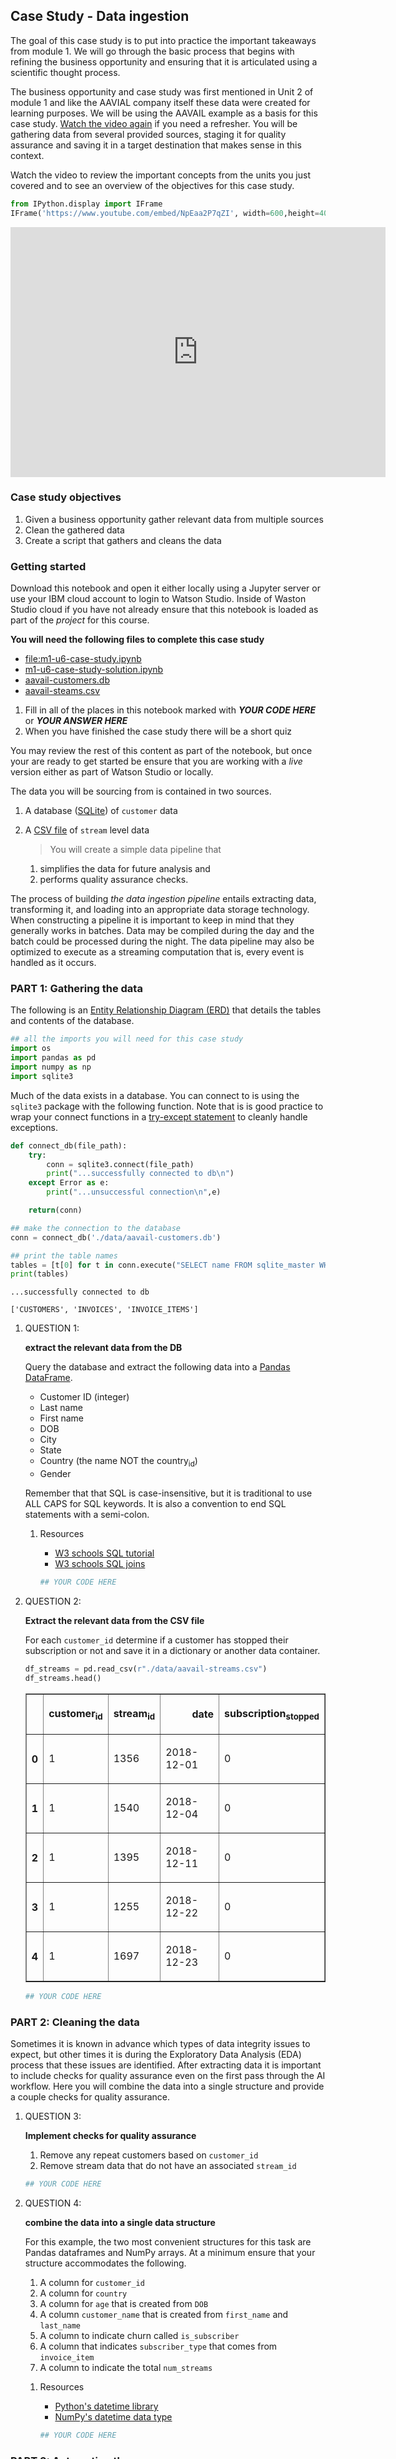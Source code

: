 ** Case Study - Data ingestion
   :PROPERTIES:
   :CUSTOM_ID: case-study---data-ingestion
   :END:

The goal of this case study is to put into practice the important
takeaways from module 1. We will go through the basic process that
begins with refining the business opportunity and ensuring that it is
articulated using a scientific thought process.

The business opportunity and case study was first mentioned in Unit 2 of
module 1 and like the AAVIAL company itself these data were created for
learning purposes. We will be using the AAVAIL example as a basis for
this case study. [[https://vimeo.com/348708995][Watch the video again]]
if you need a refresher. You will be gathering data from several
provided sources, staging it for quality assurance and saving it in a
target destination that makes sense in this context.

Watch the video to review the important concepts from the units you just
covered and to see an overview of the objectives for this case study.

#+BEGIN_SRC python
  from IPython.display import IFrame    
  IFrame('https://www.youtube.com/embed/NpEaa2P7qZI', width=600,height=400)
#+END_SRC

#+BEGIN_HTML
  <iframe width="600" height="400" src="https://www.youtube.com/embed/NpEaa2P7qZI" frameborder="0" allowfullscreen>
#+END_HTML

#+BEGIN_HTML
  </iframe>
#+END_HTML

*** Case study objectives
    :PROPERTIES:
    :CUSTOM_ID: case-study-objectives
    :END:

1. Given a business opportunity gather relevant data from multiple
   sources
2. Clean the gathered data
3. Create a script that gathers and cleans the data

*** Getting started
    :PROPERTIES:
    :CUSTOM_ID: getting-started
    :END:

Download this notebook and open it either locally using a Jupyter server
or use your IBM cloud account to login to Watson Studio. Inside of
Waston Studio cloud if you have not already ensure that this notebook is
loaded as part of the /project/ for this course.

*You will need the following files to complete this case study*

- [[file:m1-u6-case-study.ipynb]]
- [[./notebooks/m1-u6-case-study-solution.ipynb][m1-u6-case-study-solution.ipynb]]
- [[./data/aavail-customers.db][aavail-customers.db]]
- [[./data/aavail-streams.csv][aavail-steams.csv]]

1. Fill in all of the places in this notebook marked with */YOUR CODE
   HERE/* or */YOUR ANSWER HERE/*
2. When you have finished the case study there will be a short quiz

You may review the rest of this content as part of the notebook, but
once your are ready to get started be ensure that you are working with a
/live/ version either as part of Watson Studio or locally.

The data you will be sourcing from is contained in two sources.

1. A database ([[https://www.sqlite.org/index.html][SQLite]]) of
   =customer= data

2. A [[https://en.wikipedia.org/wiki/Comma-separated_values][CSV file]]
   of =stream= level data

   #+BEGIN_QUOTE
     You will create a simple data pipeline that
   #+END_QUOTE

   1) simplifies the data for future analysis and
   2) performs quality assurance checks.

The process of building /the data ingestion pipeline/ entails extracting
data, transforming it, and loading into an appropriate data storage
technology. When constructing a pipeline it is important to keep in mind
that they generally works in batches. Data may be compiled during the
day and the batch could be processed during the night. The data pipeline
may also be optimized to execute as a streaming computation that is,
every event is handled as it occurs.

*** PART 1: Gathering the data
    :PROPERTIES:
    :CUSTOM_ID: part-1-gathering-the-data
    :END:

The following is an
[[https://en.wikipedia.org/wiki/Entity%E2%80%93relationship_model][Entity
Relationship Diagram (ERD)]] that details the tables and contents of the
database.

#+BEGIN_SRC python
  ## all the imports you will need for this case study
  import os
  import pandas as pd
  import numpy as np
  import sqlite3
#+END_SRC

Much of the data exists in a database. You can connect to is using the
=sqlite3= package with the following function. Note that is is good
practice to wrap your connect functions in a
[[https://docs.python.org/3/tutorial/errors.html][try-except statement]]
to cleanly handle exceptions.

#+BEGIN_SRC python
  def connect_db(file_path):
      try:
          conn = sqlite3.connect(file_path)
          print("...successfully connected to db\n")
      except Error as e:
          print("...unsuccessful connection\n",e)
      
      return(conn)
#+END_SRC

#+BEGIN_SRC python
  ## make the connection to the database
  conn = connect_db('./data/aavail-customers.db')

  ## print the table names
  tables = [t[0] for t in conn.execute("SELECT name FROM sqlite_master WHERE type='table';")]
  print(tables)
#+END_SRC

#+BEGIN_EXAMPLE
  ...successfully connected to db

  ['CUSTOMERS', 'INVOICES', 'INVOICE_ITEMS']
#+END_EXAMPLE

**** QUESTION 1:
     :PROPERTIES:
     :CUSTOM_ID: question-1
     :END:

*extract the relevant data from the DB*

Query the database and extract the following data into a
[[https://pandas.pydata.org/pandas-docs/stable/reference/api/pandas.DataFrame.html][Pandas
DataFrame]].

- Customer ID (integer)
- Last name
- First name
- DOB
- City
- State
- Country (the name NOT the country_id)
- Gender

Remember that that SQL is case-insensitive, but it is traditional to use
ALL CAPS for SQL keywords. It is also a convention to end SQL statements
with a semi-colon.

***** Resources
      :PROPERTIES:
      :CUSTOM_ID: resources
      :END:

- [[https://www.w3schools.com/sql][W3 schools SQL tutorial]]
- [[https://www.w3schools.com/sql/sql_join.asp][W3 schools SQL joins]]

#+BEGIN_SRC python
  ## YOUR CODE HERE

#+END_SRC

**** QUESTION 2:
     :PROPERTIES:
     :CUSTOM_ID: question-2
     :END:

*Extract the relevant data from the CSV file*

For each =customer_id= determine if a customer has stopped their
subscription or not and save it in a dictionary or another data
container.

#+BEGIN_SRC python
  df_streams = pd.read_csv(r"./data/aavail-streams.csv")
  df_streams.head()
#+END_SRC

#+BEGIN_HTML
  <style scoped>
      .dataframe tbody tr th:only-of-type {
          vertical-align: middle;
      }

      .dataframe tbody tr th {
          vertical-align: top;
      }

      .dataframe thead th {
          text-align: right;
      }
  </style>
#+END_HTML

#+BEGIN_HTML
  <table border="1" class="dataframe">
#+END_HTML

#+BEGIN_HTML
  <thead>
#+END_HTML

#+BEGIN_HTML
  <tr style="text-align: right;">
#+END_HTML

#+BEGIN_HTML
  <th>
#+END_HTML

#+BEGIN_HTML
  </th>
#+END_HTML

#+BEGIN_HTML
  <th>
#+END_HTML

customer_id

#+BEGIN_HTML
  </th>
#+END_HTML

#+BEGIN_HTML
  <th>
#+END_HTML

stream_id

#+BEGIN_HTML
  </th>
#+END_HTML

#+BEGIN_HTML
  <th>
#+END_HTML

date

#+BEGIN_HTML
  </th>
#+END_HTML

#+BEGIN_HTML
  <th>
#+END_HTML

subscription_stopped

#+BEGIN_HTML
  </th>
#+END_HTML

#+BEGIN_HTML
  </tr>
#+END_HTML

#+BEGIN_HTML
  </thead>
#+END_HTML

#+BEGIN_HTML
  <tbody>
#+END_HTML

#+BEGIN_HTML
  <tr>
#+END_HTML

#+BEGIN_HTML
  <th>
#+END_HTML

0

#+BEGIN_HTML
  </th>
#+END_HTML

#+BEGIN_HTML
  <td>
#+END_HTML

1

#+BEGIN_HTML
  </td>
#+END_HTML

#+BEGIN_HTML
  <td>
#+END_HTML

1356

#+BEGIN_HTML
  </td>
#+END_HTML

#+BEGIN_HTML
  <td>
#+END_HTML

2018-12-01

#+BEGIN_HTML
  </td>
#+END_HTML

#+BEGIN_HTML
  <td>
#+END_HTML

0

#+BEGIN_HTML
  </td>
#+END_HTML

#+BEGIN_HTML
  </tr>
#+END_HTML

#+BEGIN_HTML
  <tr>
#+END_HTML

#+BEGIN_HTML
  <th>
#+END_HTML

1

#+BEGIN_HTML
  </th>
#+END_HTML

#+BEGIN_HTML
  <td>
#+END_HTML

1

#+BEGIN_HTML
  </td>
#+END_HTML

#+BEGIN_HTML
  <td>
#+END_HTML

1540

#+BEGIN_HTML
  </td>
#+END_HTML

#+BEGIN_HTML
  <td>
#+END_HTML

2018-12-04

#+BEGIN_HTML
  </td>
#+END_HTML

#+BEGIN_HTML
  <td>
#+END_HTML

0

#+BEGIN_HTML
  </td>
#+END_HTML

#+BEGIN_HTML
  </tr>
#+END_HTML

#+BEGIN_HTML
  <tr>
#+END_HTML

#+BEGIN_HTML
  <th>
#+END_HTML

2

#+BEGIN_HTML
  </th>
#+END_HTML

#+BEGIN_HTML
  <td>
#+END_HTML

1

#+BEGIN_HTML
  </td>
#+END_HTML

#+BEGIN_HTML
  <td>
#+END_HTML

1395

#+BEGIN_HTML
  </td>
#+END_HTML

#+BEGIN_HTML
  <td>
#+END_HTML

2018-12-11

#+BEGIN_HTML
  </td>
#+END_HTML

#+BEGIN_HTML
  <td>
#+END_HTML

0

#+BEGIN_HTML
  </td>
#+END_HTML

#+BEGIN_HTML
  </tr>
#+END_HTML

#+BEGIN_HTML
  <tr>
#+END_HTML

#+BEGIN_HTML
  <th>
#+END_HTML

3

#+BEGIN_HTML
  </th>
#+END_HTML

#+BEGIN_HTML
  <td>
#+END_HTML

1

#+BEGIN_HTML
  </td>
#+END_HTML

#+BEGIN_HTML
  <td>
#+END_HTML

1255

#+BEGIN_HTML
  </td>
#+END_HTML

#+BEGIN_HTML
  <td>
#+END_HTML

2018-12-22

#+BEGIN_HTML
  </td>
#+END_HTML

#+BEGIN_HTML
  <td>
#+END_HTML

0

#+BEGIN_HTML
  </td>
#+END_HTML

#+BEGIN_HTML
  </tr>
#+END_HTML

#+BEGIN_HTML
  <tr>
#+END_HTML

#+BEGIN_HTML
  <th>
#+END_HTML

4

#+BEGIN_HTML
  </th>
#+END_HTML

#+BEGIN_HTML
  <td>
#+END_HTML

1

#+BEGIN_HTML
  </td>
#+END_HTML

#+BEGIN_HTML
  <td>
#+END_HTML

1697

#+BEGIN_HTML
  </td>
#+END_HTML

#+BEGIN_HTML
  <td>
#+END_HTML

2018-12-23

#+BEGIN_HTML
  </td>
#+END_HTML

#+BEGIN_HTML
  <td>
#+END_HTML

0

#+BEGIN_HTML
  </td>
#+END_HTML

#+BEGIN_HTML
  </tr>
#+END_HTML

#+BEGIN_HTML
  </tbody>
#+END_HTML

#+BEGIN_HTML
  </table>
#+END_HTML

#+BEGIN_SRC python
  ## YOUR CODE HERE
#+END_SRC

*** PART 2: Cleaning the data
    :PROPERTIES:
    :CUSTOM_ID: part-2-cleaning-the-data
    :END:

Sometimes it is known in advance which types of data integrity issues to
expect, but other times it is during the Exploratory Data Analysis (EDA)
process that these issues are identified. After extracting data it is
important to include checks for quality assurance even on the first pass
through the AI workflow. Here you will combine the data into a single
structure and provide a couple checks for quality assurance.

**** QUESTION 3:
     :PROPERTIES:
     :CUSTOM_ID: question-3
     :END:

*Implement checks for quality assurance*

1. Remove any repeat customers based on =customer_id=
2. Remove stream data that do not have an associated =stream_id=

#+BEGIN_SRC python
  ## YOUR CODE HERE

#+END_SRC

**** QUESTION 4:
     :PROPERTIES:
     :CUSTOM_ID: question-4
     :END:

*combine the data into a single data structure*

For this example, the two most convenient structures for this task are
Pandas dataframes and NumPy arrays. At a minimum ensure that your
structure accommodates the following.

1. A column for =customer_id=
2. A column for =country=
3. A column for =age= that is created from =DOB=
4. A column =customer_name= that is created from =first_name= and
   =last_name=
5. A column to indicate churn called =is_subscriber=
6. A column that indicates =subscriber_type= that comes from
   =invoice_item=
7. A column to indicate the total =num_streams=

***** Resources
      :PROPERTIES:
      :CUSTOM_ID: resources-1
      :END:

- [[https://docs.python.org/3/library/datetime.html][Python's datetime
  library]]
- [[https://docs.scipy.org/doc/numpy/reference/arrays.datetime.html][NumPy's
  datetime data type]]

#+BEGIN_SRC python
  ## YOUR CODE HERE

#+END_SRC

*** PART 3: Automating the process
    :PROPERTIES:
    :CUSTOM_ID: part-3-automating-the-process
    :END:

To ensure that you code can be used to automate this process. First you
will save you dataframe or numpy array as a CSV file.

**** QUESTION 5:
     :PROPERTIES:
     :CUSTOM_ID: question-5
     :END:

*Take the initial steps towards automation*

1. Save your cleaned, combined data as a CSV file.
2. From the code above create a function or class that performs all of
   the steps given a database file and a streams CSV file.
3. Run the function in batches and write a check to ensure you got the
   same result that you did in the code above.

There will be some logic involved to ensure that you do not write the
same data twice to the target CSV file.

Shown below is some code that will split your streams file into two
batches.

#+BEGIN_SRC python
  ## code to split the streams csv into batches
  data_dir = os.path.join(".","data")
  df_all = pd.read_csv(os.path.join(data_dir,"aavail-streams.csv"))
  half = int(round(df_all.shape[0] * 0.5))
  df_part1 = df_all[:half]
  df_part2 = df_all[half:]
  df_part1.to_csv(os.path.join(data_dir,"aavail-streams-1.csv"),index=False)
  df_part2.to_csv(os.path.join(data_dir,"aavail-streams-2.csv"),index=False)
#+END_SRC

You will need to save your function as a file. The following cell
demonstrates how to do this from within a notebook.

#+BEGIN_SRC python
  %%writefile aavail-data-ingestor.py
  #!/usr/bin/env python

  import os
  import pandas as pd
  import numpy as np
  import sqlite3

  data_dir = os.path.join(".","data")

  pass
#+END_SRC

#+BEGIN_EXAMPLE
  Overwriting aavail-data-ingestor.py
#+END_EXAMPLE

You will also need to be able to pass the file names to your function
without hardcoding them into the script itself. This is an important
step towards automation. Here are the two libraries commonly used to
accomplish this in Python.

- [[https://docs.python.org/3/library/getopt.html][getopt]]
- [[https://docs.python.org/3/library/argparse.html][argparse]]

You may run the script you just created from the commandline directly or
from within this notebook using:

#+BEGIN_SRC python
  !python aavail-data-ingestor.py aavail-customers.db aavail-streams-1.csv
#+END_SRC

Run the script once for each batch that you created and then load both
the original and batch versions back into the notebook to check that
they are the same.

#+BEGIN_SRC python
  ## YOUR CODE HERE

#+END_SRC

**** QUESTION 6:
     :PROPERTIES:
     :CUSTOM_ID: question-6
     :END:

*How can you improve the process?*

In paragraph form or using bullets write down some of the ways that you
could improve this pipeline.

YOUR ANSWER HERE

#+BEGIN_SRC python
#+END_SRC
